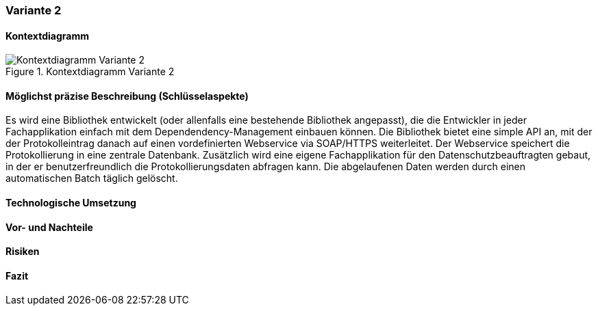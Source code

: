 === Variante 2

==== Kontextdiagramm

.Kontextdiagramm  Variante 2
image::kontext_variante2.png["Kontextdiagramm  Variante 2"]

==== Möglichst präzise Beschreibung (Schlüsselaspekte)

Es wird eine Bibliothek entwickelt (oder allenfalls eine bestehende Bibliothek angepasst), die die Entwickler in
jeder Fachapplikation einfach mit dem Dependendency-Management einbauen können. Die Bibliothek bietet eine simple
API an, mit der der Protokolleintrag danach auf einen vordefinierten Webservice via SOAP/HTTPS weiterleitet. Der
Webservice speichert die Protokollierung in eine zentrale Datenbank. Zusätzlich wird eine eigene Fachapplikation
für den Datenschutzbeauftragten gebaut, in der er benutzerfreundlich die Protokollierungsdaten abfragen kann. Die
abgelaufenen Daten werden durch einen automatischen Batch täglich gelöscht.

==== Technologische Umsetzung

==== Vor- und Nachteile

==== Risiken

==== Fazit

